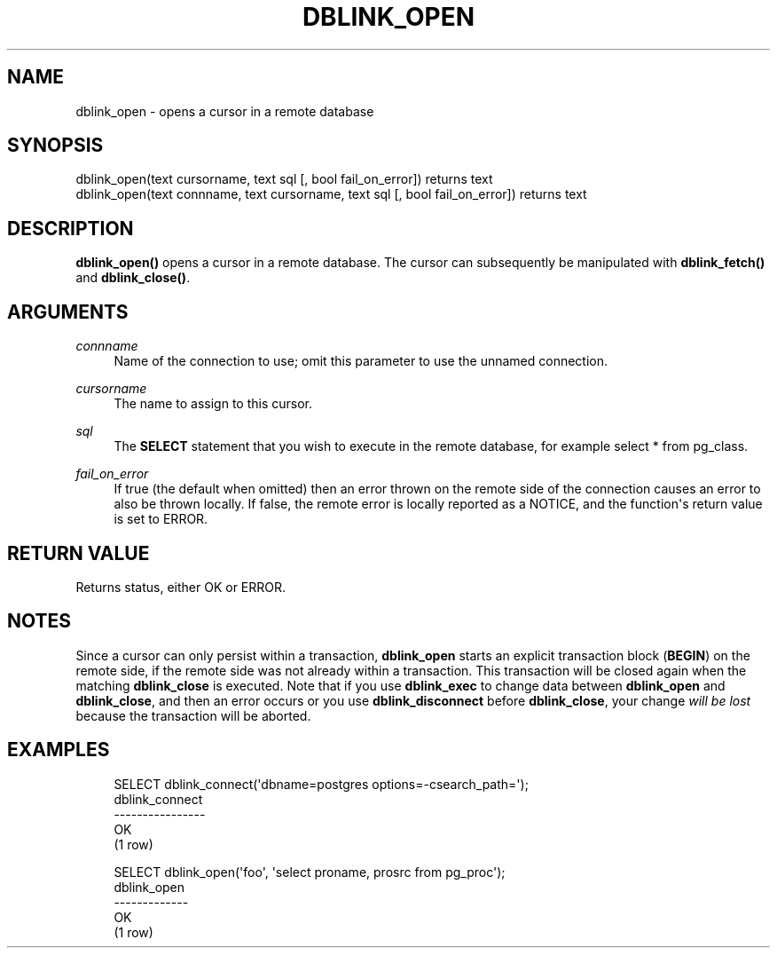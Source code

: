 '\" t
.\"     Title: dblink_open
.\"    Author: The PostgreSQL Global Development Group
.\" Generator: DocBook XSL Stylesheets v1.79.1 <http://docbook.sf.net/>
.\"      Date: 2019
.\"    Manual: PostgreSQL 9.6.16 Documentation
.\"    Source: PostgreSQL 9.6.16
.\"  Language: English
.\"
.TH "DBLINK_OPEN" "3" "2019" "PostgreSQL 9.6.16" "PostgreSQL 9.6.16 Documentation"
.\" -----------------------------------------------------------------
.\" * Define some portability stuff
.\" -----------------------------------------------------------------
.\" ~~~~~~~~~~~~~~~~~~~~~~~~~~~~~~~~~~~~~~~~~~~~~~~~~~~~~~~~~~~~~~~~~
.\" http://bugs.debian.org/507673
.\" http://lists.gnu.org/archive/html/groff/2009-02/msg00013.html
.\" ~~~~~~~~~~~~~~~~~~~~~~~~~~~~~~~~~~~~~~~~~~~~~~~~~~~~~~~~~~~~~~~~~
.ie \n(.g .ds Aq \(aq
.el       .ds Aq '
.\" -----------------------------------------------------------------
.\" * set default formatting
.\" -----------------------------------------------------------------
.\" disable hyphenation
.nh
.\" disable justification (adjust text to left margin only)
.ad l
.\" -----------------------------------------------------------------
.\" * MAIN CONTENT STARTS HERE *
.\" -----------------------------------------------------------------
.SH "NAME"
dblink_open \- opens a cursor in a remote database
.SH "SYNOPSIS"
.sp
.nf
dblink_open(text cursorname, text sql [, bool fail_on_error]) returns text
dblink_open(text connname, text cursorname, text sql [, bool fail_on_error]) returns text
.fi
.SH "DESCRIPTION"
.PP
\fBdblink_open()\fR
opens a cursor in a remote database\&. The cursor can subsequently be manipulated with
\fBdblink_fetch()\fR
and
\fBdblink_close()\fR\&.
.SH "ARGUMENTS"
.PP
\fIconnname\fR
.RS 4
Name of the connection to use; omit this parameter to use the unnamed connection\&.
.RE
.PP
\fIcursorname\fR
.RS 4
The name to assign to this cursor\&.
.RE
.PP
\fIsql\fR
.RS 4
The
\fBSELECT\fR
statement that you wish to execute in the remote database, for example
select * from pg_class\&.
.RE
.PP
\fIfail_on_error\fR
.RS 4
If true (the default when omitted) then an error thrown on the remote side of the connection causes an error to also be thrown locally\&. If false, the remote error is locally reported as a NOTICE, and the function\*(Aqs return value is set to
ERROR\&.
.RE
.SH "RETURN VALUE"
.PP
Returns status, either
OK
or
ERROR\&.
.SH "NOTES"
.PP
Since a cursor can only persist within a transaction,
\fBdblink_open\fR
starts an explicit transaction block (\fBBEGIN\fR) on the remote side, if the remote side was not already within a transaction\&. This transaction will be closed again when the matching
\fBdblink_close\fR
is executed\&. Note that if you use
\fBdblink_exec\fR
to change data between
\fBdblink_open\fR
and
\fBdblink_close\fR, and then an error occurs or you use
\fBdblink_disconnect\fR
before
\fBdblink_close\fR, your change
\fIwill be lost\fR
because the transaction will be aborted\&.
.SH "EXAMPLES"
.sp
.if n \{\
.RS 4
.\}
.nf
SELECT dblink_connect(\*(Aqdbname=postgres options=\-csearch_path=\*(Aq);
 dblink_connect
\-\-\-\-\-\-\-\-\-\-\-\-\-\-\-\-
 OK
(1 row)

SELECT dblink_open(\*(Aqfoo\*(Aq, \*(Aqselect proname, prosrc from pg_proc\*(Aq);
 dblink_open
\-\-\-\-\-\-\-\-\-\-\-\-\-
 OK
(1 row)
.fi
.if n \{\
.RE
.\}
